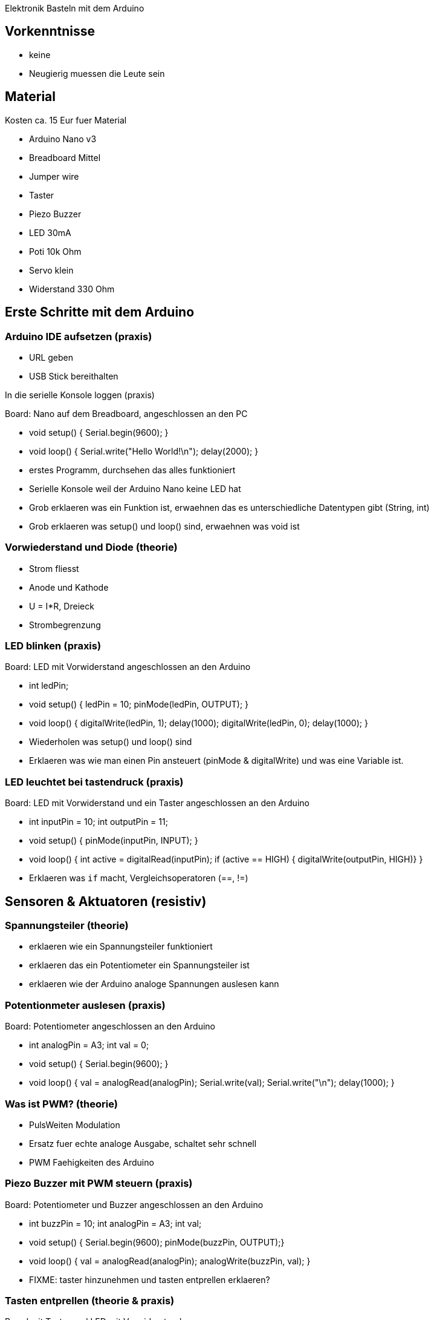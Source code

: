 Elektronik Basteln mit dem Arduino

== Vorkenntnisse

 - keine
 - Neugierig muessen die Leute sein

== Material

Kosten ca. 15 Eur fuer Material

 - Arduino Nano v3
 - Breadboard Mittel
 - Jumper wire
 - Taster
 - Piezo Buzzer
 - LED 30mA
 - Poti 10k Ohm
 - Servo klein
 - Widerstand 330 Ohm

== Erste Schritte mit dem Arduino

=== Arduino IDE aufsetzen (praxis)

 - URL geben
 - USB Stick bereithalten

In die serielle Konsole loggen (praxis)

Board: Nano auf dem Breadboard, angeschlossen an den PC

 - void setup() { Serial.begin(9600); }
 - void loop() { Serial.write("Hello World!\n"); delay(2000); }
 - erstes Programm, durchsehen das alles funktioniert
 - Serielle Konsole weil der Arduino Nano keine LED hat
 - Grob erklaeren was ein Funktion ist, erwaehnen das es unterschiedliche Datentypen gibt (String, int)
 - Grob erklaeren was setup() und loop() sind, erwaehnen was void ist

=== Vorwiederstand und Diode (theorie)

 - Strom fliesst
 - Anode und Kathode
 - U = I*R, Dreieck
 - Strombegrenzung

=== LED blinken (praxis)

Board: LED mit Vorwiderstand angeschlossen an den Arduino

 - int ledPin;
 - void setup() { ledPin = 10; pinMode(ledPin, OUTPUT); }
 - void loop() { digitalWrite(ledPin, 1); delay(1000); digitalWrite(ledPin, 0); delay(1000); }
 - Wiederholen was setup() und loop() sind
 - Erklaeren was wie man einen Pin ansteuert (pinMode & digitalWrite) und was eine Variable ist.

=== LED leuchtet bei tastendruck (praxis)

Board: LED mit Vorwiderstand und ein Taster angeschlossen an den Arduino

  - int inputPin = 10; int outputPin = 11;
  - void setup() { pinMode(inputPin, INPUT); }
  - void loop() { int active = digitalRead(inputPin); if (active == HIGH) { digitalWrite(outputPin, HIGH)} }
  - Erklaeren was `if` macht, Vergleichsoperatoren (==, !=)

== Sensoren & Aktuatoren (resistiv)

=== Spannungsteiler (theorie)

  - erklaeren wie ein Spannungsteiler funktioniert
  - erklaeren das ein Potentiometer ein Spannungsteiler ist
  - erklaeren wie der Arduino analoge Spannungen auslesen kann

=== Potentionmeter auslesen (praxis)

Board: Potentiometer angeschlossen an den Arduino

  - int analogPin = A3; int val = 0;
  - void setup() { Serial.begin(9600); }
  - void loop() { val = analogRead(analogPin); Serial.write(val); Serial.write("\n"); delay(1000); }

=== Was ist PWM? (theorie)

  - PulsWeiten Modulation
  - Ersatz fuer echte analoge Ausgabe, schaltet sehr schnell
  - PWM Faehigkeiten des Arduino

=== Piezo Buzzer mit PWM steuern (praxis)

Board: Potentiometer und Buzzer angeschlossen an den Arduino

  - int buzzPin = 10; int analogPin = A3; int val;
  - void setup() { Serial.begin(9600); pinMode(buzzPin, OUTPUT);}
  - void loop() { val = analogRead(analogPin); analogWrite(buzzPin, val); }

  - FIXME: taster hinzunehmen und tasten entprellen erklaeren?

=== Tasten entprellen (theorie & praxis)

Board mit Taster und LED mit Vorwiderstand

  - Warum prellen tasten
  - Wie entprelle ich tasten mit dem Arduino
  - erklaeren wie man eine funktion schreibt
  - val1 = digitalRead(buttonPin); delay(20); val2 = digitalRead(buttonPin); if (val1 == val2) { finalVal = val1; }

=== Servo mit PWM steuern (praxis)

Board: Servo, Taster am Arduino

  - Erklaeren was ein Datentyp ist (aehnlich einer Variable + Funktion)
  - Servo soll bei einem Tastendruck ein stueck drehen und beim naechsten wieder zurueck.
  - Code muss von den Teilnehmern ausgearbeitet werden

== TODO

  - mehr serielle kommunikation? lesen von werten ueber seriell?
